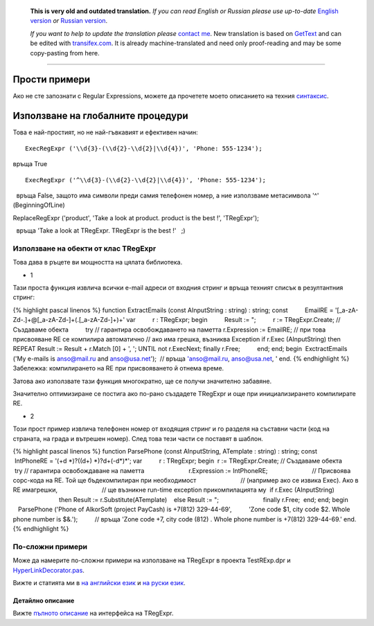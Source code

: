       **This is very old and outdated translation.**
      *If you can read English or Russian please use up-to-date* `English version <http://regexpr.masterandrey.com>`_ *or* `Russian version <http://regexpr.masterandrey.com/ru/latest/>`_.

      *If you want to help to update the translation please* `contact me <https://github.com/masterandrey>`_.
      New translation is based on `GetText <https://en.wikipedia.org/wiki/Gettext>`_ and can be edited with `transifex.com <https://www.transifex.com/masterAndrey/tregexpr/dashboard/>`_.
      It is already machine-translated and need only proof-reading and may be some copy-pasting from here.

------------


Прости примери
^^^^^^^^^^^^^^

Ако не сте запознати с Regular Expressions, можете да прочетете моето
описанието на техния `синтаксис <regular_expressions.html>`__.

Използване на глобалните процедури
^^^^^^^^^^^^^^^^^^^^^^^^^^^^^^^^^^

Това е най-простият, но не най-гъвкавият и ефективен начин:

::

    ExecRegExpr ('\\d{3}-(\\d{2}-\\d{2}|\\d{4})', 'Phone: 555-1234');

връща True

::

    ExecRegExpr ('^\\d{3}-(\\d{2}-\\d{2}|\\d{4})', 'Phone: 555-1234');

  връща False, защото има символи преди самия телефонен номер, а ние
използваме метасимвола '^' (BeginningOfLine)

ReplaceRegExpr ('product', 'Take a look at product. product is the best
!', 'TRegExpr');

  връща 'Take a look at TRegExpr. TRegExpr is the best !'   ;)

Използване на обекти от клас TRegExpr
'''''''''''''''''''''''''''''''''''''

Това дава в ръцете ви мощността на цялата библиотека.

-  1

Тази проста функция извлича всички e-mail адреси от входния стринг и
връща техният списък в резултантния стринг:

{% highlight pascal linenos %} function ExtractEmails (const
AInputString : string) : string; const          EmailRE =
'[_a-zA-Z\d\-\.]+@[_a-zA-Z\d\-]+(\.[_a-zA-Z\d\-]+)+' var          r :
TRegExpr; begin          Result := ";          r := TRegExpr.Create; //
Създаваме обекта          try // гарантира освобождаването на паметта
r.Expression := EmailRE; // при това присвояване RE се компилира
автоматично // ако има грешка, възниква Exception if r.Exec
(AInputString) then REPEAT Result := Result + r.Match [0] + ', '; UNTIL
not r.ExecNext; finally r.Free;          end; end; begin        
 ExctractEmails ('My e-mails is anso@mail.ru and anso@usa.net');        
 // връща 'anso@mail.ru, anso@usa.net, ' end. {% endhighlight %}
Забележка: компилирането на RE при присвояването й отнема време.

Затова ако използвате тази функция многократно, ще се получи значително
забавяне.

Значително оптимизиране се постига ако по-рано създадете TRegExpr и още
при инициализирането компилирате RE.

-  2

Този прост пример извлича телефонен номер от входящия стринг и го
разделя на съставни части (код на страната, на града и вътрешен номер).
След това тези части се поставят в шаблон.

{% highlight pascal linenos %} function ParsePhone (const AInputString,
ATemplate : string) : string; const          IntPhoneRE = '(\+\d
\*)?(\(\d+\) \*)?\d+(-\d*)*'; var          r : TRegExpr; begin        
 r := TRegExpr.Create; // Създаваме обекта          try // гарантира
освобождаване на паметта                          r.Expression :=
IntPhoneRE;                          // Присвоява сорс-кода на RE. Той
ще бъдекомпилиран при необходимост                          // (например
ако се извика Exec). Ако в RE имагрешки,                          // ще
възникне run-time exception прикомпилацията му                        
 if r.Exec (AInputString)                                          then
Result := r.Substitute(ATemplate)                                      
   else Result := ";                          finally r.Free;        
 end; end; begin          ParsePhone ('Phone of AlkorSoft (project
PayCash) is +7(812) 329-44-69',          'Zone code $1, city code $2.
Whole phone number is $&.');          // връща 'Zone code +7, city code
(812) . Whole phone number is +7(812) 329-44-69.' end. {% endhighlight
%}

По-сложни примери
'''''''''''''''''

Може да намерите по-сложни примери на използване на TRegExpr в проекта
TestRExp.dpr и `HyperLinkDecorator.pas <#hyperlinksdecorator.html>`__.

Вижте и статията ми в `на английски
език <http://masterandrey.com/posts/en/text_processing_from_birds_eye_view.html>`__
и `на руски
език <http://masterandrey.com/posts/ru/text_processing_from_birds_eye_view.html>`__.

 

Детайлно описание
~~~~~~~~~~~~~~~~~

Вижте `пълното описание <tregexpr.html>`__ на интерфейса на
TRegExpr.
